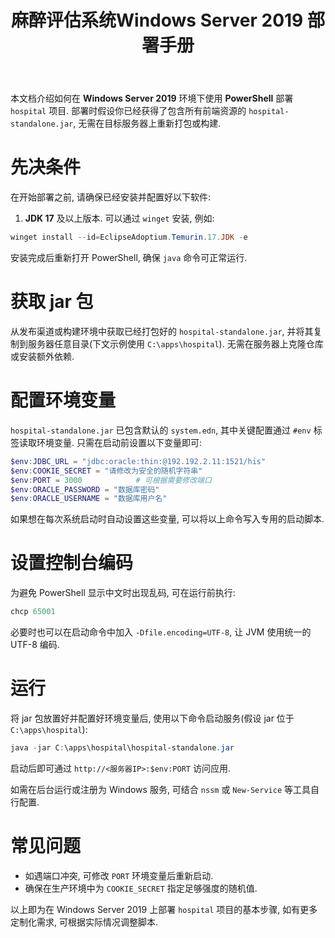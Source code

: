 #+TITLE: 麻醉评估系统Windows Server 2019 部署手册

本文档介绍如何在 *Windows Server 2019* 环境下使用 *PowerShell* 部署 ~hospital~ 项目. 部署时假设你已经获得了包含所有前端资源的 ~hospital-standalone.jar~, 无需在目标服务器上重新打包或构建.

* 先决条件
在开始部署之前, 请确保已经安装并配置好以下软件:
1. *JDK 17* 及以上版本. 可以通过 ~winget~ 安装, 例如:
#+BEGIN_SRC powershell
winget install --id=EclipseAdoptium.Temurin.17.JDK -e
#+END_SRC
安装完成后重新打开 PowerShell, 确保 ~java~ 命令可正常运行.

* 获取 jar 包
从发布渠道或构建环境中获取已经打包好的 ~hospital-standalone.jar~, 并将其复制到服务器任意目录(下文示例使用 ~C:\apps\hospital~). 无需在服务器上克隆仓库或安装额外依赖.

* 配置环境变量
~hospital-standalone.jar~ 已包含默认的 ~system.edn~, 其中关键配置通过 ~#env~ 标签读取环境变量. 只需在启动前设置以下变量即可:
#+BEGIN_SRC powershell
$env:JDBC_URL = "jdbc:oracle:thin:@192.192.2.11:1521/his"
$env:COOKIE_SECRET = "请修改为安全的随机字符串"
$env:PORT = 3000            # 可根据需要修改端口
$env:ORACLE_PASSWORD = "数据库密码"
$env:ORACLE_USERNAME = "数据库用户名"
#+END_SRC
如果想在每次系统启动时自动设置这些变量, 可以将以上命令写入专用的启动脚本.

* 设置控制台编码
为避免 PowerShell 显示中文时出现乱码, 可在运行前执行:
#+BEGIN_SRC powershell
chcp 65001
#+END_SRC
必要时也可以在启动命令中加入 ~-Dfile.encoding=UTF-8~, 让 JVM 使用统一的 UTF-8 编码.

* 运行
将 jar 包放置好并配置好环境变量后, 使用以下命令启动服务(假设 jar 位于 ~C:\apps\hospital~):
#+BEGIN_SRC powershell
java -jar C:\apps\hospital\hospital-standalone.jar
#+END_SRC
启动后即可通过 ~http://<服务器IP>:$env:PORT~ 访问应用.

如需在后台运行或注册为 Windows 服务, 可结合 ~nssm~ 或 ~New-Service~ 等工具自行配置.

* 常见问题
- 如遇端口冲突, 可修改 ~PORT~ 环境变量后重新启动.
- 确保在生产环境中为 ~COOKIE_SECRET~ 指定足够强度的随机值.

以上即为在 Windows Server 2019 上部署 ~hospital~ 项目的基本步骤, 如有更多定制化需求, 可根据实际情况调整脚本.
